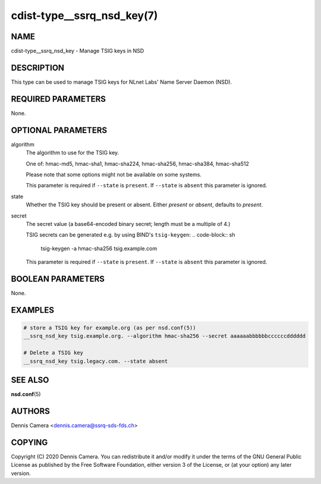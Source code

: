 cdist-type__ssrq_nsd_key(7)
===========================

NAME
----
cdist-type__ssrq_nsd_key - Manage TSIG keys in NSD


DESCRIPTION
-----------
This type can be used to manage TSIG keys for NLnet Labs' Name Server Daemon
(NSD).


REQUIRED PARAMETERS
-------------------
None.


OPTIONAL PARAMETERS
-------------------
algorithm
    The algorithm to use for the TSIG key.

    One of: hmac-md5, hmac-sha1, hmac-sha224, hmac-sha256, hmac-sha384,
    hmac-sha512

    Please note that some options might not be available on some systems.

    This parameter is required if ``--state`` is ``present``.
    If ``--state`` is ``absent`` this parameter is ignored.
state
    Whether the TSIG key should be present or absent.
    Either `present` or `absent`, defaults to `present`.
secret
    The secret value (a base64-encoded binary secret; length must be a multiple
    of 4.)

    TSIG secrets can be generated e.g. by using BIND's ``tsig-keygen``:
    .. code-block:: sh

        tsig-keygen -a hmac-sha256 tsig.example.com

    This parameter is required if ``--state`` is ``present``.
    If ``--state`` is ``absent`` this parameter is ignored.



BOOLEAN PARAMETERS
------------------
None.


EXAMPLES
--------

.. code-block:: sh

    # store a TSIG key for example.org (as per nsd.conf(5))
    __ssrq_nsd_key tsig.example.org. --algorithm hmac-sha256 --secret aaaaaabbbbbbccccccdddddd

    # Delete a TSIG key
    __ssrq_nsd_key tsig.legacy.com. --state absent


SEE ALSO
--------
:strong:`nsd.conf`\ (5)


AUTHORS
-------
Dennis Camera <dennis.camera@ssrq-sds-fds.ch>


COPYING
-------
Copyright \(C) 2020 Dennis Camera. You can redistribute it
and/or modify it under the terms of the GNU General Public License as
published by the Free Software Foundation, either version 3 of the
License, or (at your option) any later version.
